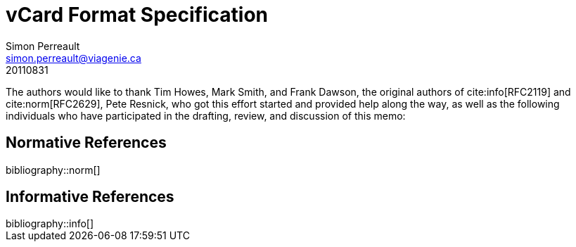 = vCard Format Specification
Simon Perreault <simon.perreault@viagenie.ca>
:bibliography-database: refs-v2-database.xml
:bibliography-passthrough: citations
:bibliography-prepend-empty: false
:bibliography-hyperlinks: false
:bibliography-style: rfc-v2
:doctype: rfc
:obsoletes: 2425, 2426, 4770
:updates: 2739
:name: rfc-6350
:revdate: 20110831
:submission-type: IETF
:status: full-standard
:intended-series: full-standard 6350
:fullname: Simon Perreault
:lastname: Perreault
:organization: Viagenie
:email: simon.perreault@viagenie.ca
:street: 2875 Laurier, suite D2-630
:region: Quebec, QC  
:code: G1V 2M2
:country: Canada
:phone: +1 418 656 9254
:uri: http://www.viagenie.ca
:link: urn:issn:2070-1721 item


The authors would like to thank Tim Howes, Mark Smith, and Frank
Dawson, the original authors of cite:info[RFC2119] and cite:norm[RFC2629], Pete
Resnick, who got this effort started and provided help along the way,
as well as the following individuals who have participated in the
drafting, review, and discussion of this memo:

[bibliography]
== Normative References

++++
bibliography::norm[]
++++

[bibliography]
== Informative References

++++
bibliography::info[]
++++
